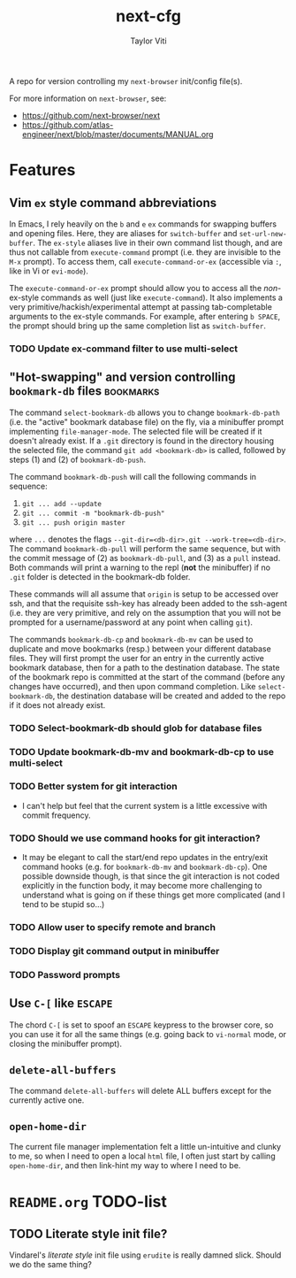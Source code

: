 #+TITLE: next-cfg
#+AUTHOR: Taylor Viti
#+FILETAGS: :next_browser:
  A repo for version controlling my =next-browser= init/config file(s).

  For more information on =next-browser=, see:

  - https://github.com/next-browser/next
  - https://github.com/atlas-engineer/next/blob/master/documents/MANUAL.org
* Features
** Vim =ex= style command abbreviations
   In Emacs, I rely heavily on the ~b~ and ~e~ =ex= commands for swapping
   buffers and opening files. Here, they are aliases for ~switch-buffer~ and
   ~set-url-new-buffer~. The =ex-style= aliases live in their own command list
   though, and are thus not callable from ~execute-command~ prompt (i.e. they
   are invisible to the =M-x= prompt). To access them, call
   ~execute-command-or-ex~ (accessible via =:=, like in Vi or =evi-mode=).

   The ~execute-command-or-ex~ prompt should allow you to access all the
   /non/-ex-style commands as well (just like ~execute-command~). It also
   implements a very primitive/hackish/experimental attempt at passing
   tab-completable arguments to the ex-style commands. For example, after
   entering =b SPACE=, the prompt should bring up the same completion list as
   ~switch-buffer~.
*** TODO Update ex-command filter to use multi-select
** "Hot-swapping" and version controlling ~bookmark-db~ files     :bookmarks:
   The command ~select-bookmark-db~ allows you to change ~bookmark-db-path~
   (i.e. the "active" bookmark database file) on the fly, via a minibuffer
   prompt implementing ~file-manager-mode~. The selected file will be created if
   it doesn't already exist. If a =.git= directory is found in the directory
   housing the selected file, the command ~git add <bookmark-db>~ is called,
   followed by steps (1) and (2) of ~bookmark-db-push~.

   The command ~bookmark-db-push~ will call the following commands in sequence:
    
   1. ~git ... add --update~
   2. ~git ... commit -m "bookmark-db-push"~
   3. ~git ... push origin master~
   
   where ~...~ denotes the flags ~--git-dir=<db-dir>.git --work-tree=<db-dir>~.
   The command ~bookmark-db-pull~ will perform the same sequence, but with the
   commit message of (2) as =bookmark-db-pull=, and (3) as a ~pull~ instead.
   Both commands will print a warning to the repl (*not* the minibuffer) if no
   =.git= folder is detected in the bookmark-db folder.

   These commands will all assume that =origin= is setup to be accessed over
   ssh, and that the requisite ssh-key has already been added to the ssh-agent
   (i.e. they are very primitive, and rely on the assumption that you will not
   be prompted for a username/password at any point when calling =git=).

   The commands ~bookmark-db-cp~ and ~bookmark-db-mv~ can be used to duplicate
   and move bookmarks (resp.) between your different database files. They will
   first prompt the user for an entry in the currently active bookmark
   database, then for a path to the destination database. The state of the
   bookmark repo is committed at the start of the command (before any changes
   have occurred), and then upon command completion. Like ~select-bookmark-db~,
   the destination database will be created and added to the repo if it does
   not already exist.
*** TODO Select-bookmark-db should glob for database files
*** TODO Update bookmark-db-mv and bookmark-db-cp to use multi-select
*** TODO Better system for git interaction 
    - I can't help but feel that the current system is a little excessive with
      commit frequency.
*** TODO Should we use command hooks for git interaction?
    - It may be elegant to call the start/end repo updates in the entry/exit
      command hooks (e.g. for ~bookmark-db-mv~ and ~bookmark-db-cp~). One
      possible downside though, is that since the git interaction is not coded
      explicitly in the function body, it may become more challenging to
      understand what is going on if these things get more complicated (and I
      tend to be stupid so...)
*** TODO Allow user to specify remote and branch
*** TODO Display git command output in minibuffer
*** TODO Password prompts
** Use ~C-[~ like ~ESCAPE~
   The chord ~C-[~ is set to spoof an ~ESCAPE~ keypress to the browser core, so
   you can use it for all the same things (e.g. going back to ~vi-normal~ mode,
   or closing the minibuffer prompt).
** ~delete-all-buffers~
   The command ~delete-all-buffers~ will delete ALL buffers except for the
   currently active one.
** ~open-home-dir~
   The current file manager implementation felt a little un-intuitive and clunky
   to me, so when I need to open a local =html= file, I often just start by
   calling ~open-home-dir~, and then link-hint my way to where I need to be.
* =README.org= TODO-list
** TODO Literate style init file?
   Vindarel's /literate style/ init file using =erudite= is really damned
   slick. Should we do the same thing?
